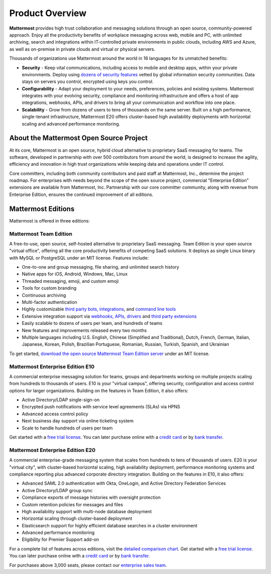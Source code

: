 ============================
Product Overview
============================

**Mattermost** provides high trust collaboration and messaging solutions through an open source, community-powered approach. Enjoy all the productivity benefits of workplace messaging across web, mobile and PC, with unlimited archiving, search and integrations within IT-controlled private environments in public clouds, including AWS and Azure, as well as on-premise in private clouds and virtual or physical servers. 

Thousands of organizations use Mattermost around the world in 16 languages for its unmatched benefits:

- **Security** - Keep vital communications, including access to mobile and desktop apps, within your private environments. Deploy using `dozens of security features <https://docs.mattermost.com/overview/security.html>`__ vetted by global information security communities. Data stays on servers you control, encrypted using keys you control.

- **Configurability** - Adapt your deployment to your needs, preferences, policies and existing systems. Mattermost integrates with your evolving security, compliance and monitoring infrastructure and offers a host of app integrations, webhooks, APIs, and drivers to bring all your communication and workflow into one place. 

- **Scalability** - Grow from dozens of users to tens of thousands on the same server. Built on a high performance, single-tenant infrastructure, Mattermost E20 offers cluster-based high availability deployments with horizontal scaling and advanced performance monitoring.

About the Mattermost Open Source Project
----------------------------------------------

At its core, Mattermost is an open source, hybrid cloud alternative to proprietary SaaS messaging for teams. The software, developed in partnership with over 500 contributors from around the world, is designed to increase the agility, efficiency and innovation in high trust organizations while keeping data and operations under IT control. 

Core committers, including both community contributors and paid staff at Mattermost, Inc., determine the project roadmap. For enterprises with needs beyond the scope of the open source project, commercial "Enterprise Edition" extensions are available from Mattermost, Inc. Partnership with our core committer community, along with revenue from Enterprise Edition, ensures the continued improvement of all editions.

Mattermost Editions
-----------------------

Mattermost is offered in three editions:

Mattermost Team Edition
^^^^^^^^^^^^^^^^^^^^^^^

A free-to-use, open source, self-hosted alternative to proprietary SaaS messaging. Team Edition is your open source "virtual office", offering all the core productivity benefits of competing SaaS solutions. It deploys as single Linux binary with MySQL or PostgreSQL under an MIT license. Features include:

- One-to-one and group messaging, file sharing, and unlimited search history
- Native apps for iOS, Android, Windows, Mac, Linux
- Threaded messaging, emoji, and custom emoji
- Tools for custom branding
- Continuous archiving
- Multi-factor authentication
- Highly customizable `third party bots, integrations <https://about.mattermost.com/community-applications/#publicApps>`__, and `command line tools <https://docs.mattermost.com/administration/command-line-tools.html>`__
- Extensive integration support via `webhooks, APIs, drivers <https://docs.mattermost.com/guides/integration.html>`__ and `third party extensions <https://about.mattermost.com/default-app-directory/>`__
- Easily scalable to dozens of users per team, and hundreds of teams 
- New features and improvements released every two months
- Multiple languages including U.S. English, Chinese (Simplified and Traditional), Dutch, French, German, Italian, Japanese, Korean, Polish, Brazilian Portuguese, Romanian, Russian, Turkish, Spanish, and Ukrainian

To get started, `download the open source Mattermost Team Edition server <https://about.mattermost.com/download>`__ under an MIT license.

Mattermost Enterprise Edition E10
^^^^^^^^^^^^^^^^^^^^^^^^^^^^^^^^^

A commercial enterprise messaging solution for teams, groups and departments working on multiple projects scaling from hundreds to thousands of users. E10 is your "virtual campus", offering security, configuration and access control options for larger organizations. Building on the features in Team Edition, it also offers:

- Active Directory/LDAP single-sign-on
- Encrypted push notifications with service level agreements (SLAs) via HPNS
- Advanced access control policy
- Next business day support via online ticketing system
- Scale to handle hundreds of users per team 

Get started with a `free trial license <https://about.mattermost.com/trial/>`__. You can later purchase online with a `credit card <https://about.mattermost.com/pricing/>`__ or by `bank transfer <https://about.mattermost.com/quotation/>`__.

Mattermost Enterprise Edition E20
^^^^^^^^^^^^^^^^^^^^^^^^^^^^^^^^^^
A commercial enterprise-grade messaging system that scales from hundreds to tens of thousands of users. E20 is your "virtual city", with cluster-based horizontal scaling, high availability deployment, performance monitoring systems and compliance reporting plus advanced corporate directory integration. Building on the features in E10, it also offers:

- Advanced SAML 2.0 authentication with Okta, OneLogin, and Active Directory Federation Services
- Active Directory/LDAP group sync
- Compliance exports of message histories with oversight protection 
- Custom retention policies for messages and files
- High availability support with multi-node database deployment
- Horizontal scaling through cluster-based deployment
- Elasticsearch support for highly efficient database searches in a cluster environment
- Advanced performance monitoring
- Eligibility for Premier Support add-on

For a complete list of features across editions, visit the `detailed comparison chart <https://mattermost.com/pricing-feature-comparison/>`_. Get started with a `free trial license <https://about.mattermost.com/trial/>`__. You can later purchase online with a `credit card <https://about.mattermost.com/pricing/>`__ or by `bank transfer <https://about.mattermost.com/quotation/>`__.

For purchases above 3,000 seats, please contact our `enterprise sales team <https://about.mattermost.com/contact/>`__.
